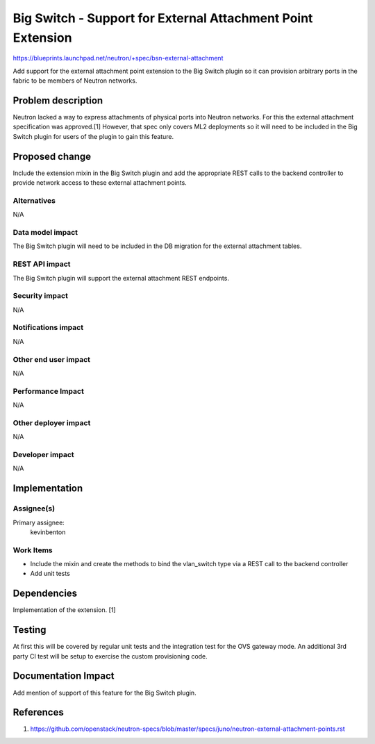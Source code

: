 ..
 This work is licensed under a Creative Commons Attribution 3.0 Unported
 License.

 http://creativecommons.org/licenses/by/3.0/legalcode

============================================================
Big Switch - Support for External Attachment Point Extension
============================================================

https://blueprints.launchpad.net/neutron/+spec/bsn-external-attachment

Add support for the external attachment point extension to the Big Switch
plugin so it can provision arbitrary ports in the fabric to be members of
Neutron networks.


Problem description
===================

Neutron lacked a way to express attachments of physical ports into Neutron
networks. For this the external attachment specification was approved.[1]
However, that spec only covers ML2 deployments so it will need to be included
in the Big Switch plugin for users of the plugin to gain this feature.


Proposed change
===============

Include the extension mixin in the Big Switch plugin and add the appropriate
REST calls to the backend controller to provide network access to these
external attachment points.

Alternatives
------------

N/A

Data model impact
-----------------

The Big Switch plugin will need to be included in the DB migration for the
external attachment tables.

REST API impact
---------------

The Big Switch plugin will support the external attachment REST endpoints.

Security impact
---------------

N/A

Notifications impact
--------------------

N/A

Other end user impact
---------------------

N/A

Performance Impact
------------------

N/A

Other deployer impact
---------------------

N/A

Developer impact
----------------

N/A


Implementation
==============

Assignee(s)
-----------

Primary assignee:
  kevinbenton

Work Items
----------

* Include the mixin and create the methods to bind the vlan_switch type via
  a REST call to the backend controller
* Add unit tests

Dependencies
============

Implementation of the extension. [1]


Testing
=======

At first this will be covered by regular unit tests and the integration test
for the OVS gateway mode. An additional 3rd party CI test will be setup
to exercise the custom provisioning code.


Documentation Impact
====================

Add mention of support of this feature for the Big Switch plugin.

References
==========

1. https://github.com/openstack/neutron-specs/blob/master/specs/juno/neutron-external-attachment-points.rst
